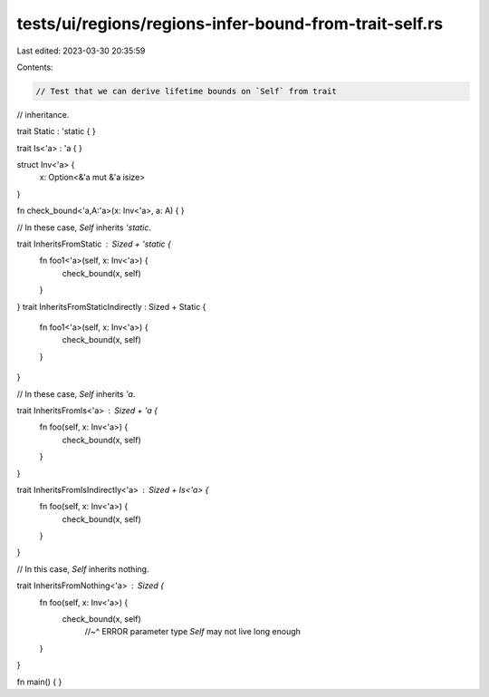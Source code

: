 tests/ui/regions/regions-infer-bound-from-trait-self.rs
=======================================================

Last edited: 2023-03-30 20:35:59

Contents:

.. code-block:: rs

    // Test that we can derive lifetime bounds on `Self` from trait
// inheritance.

trait Static : 'static { }

trait Is<'a> : 'a { }

struct Inv<'a> {
    x: Option<&'a mut &'a isize>
}

fn check_bound<'a,A:'a>(x: Inv<'a>, a: A) { }

// In these case, `Self` inherits `'static`.

trait InheritsFromStatic : Sized + 'static {
    fn foo1<'a>(self, x: Inv<'a>) {
        check_bound(x, self)
    }
}
trait InheritsFromStaticIndirectly : Sized + Static {
    fn foo1<'a>(self, x: Inv<'a>) {
        check_bound(x, self)
    }
}


// In these case, `Self` inherits `'a`.

trait InheritsFromIs<'a> : Sized + 'a {
    fn foo(self, x: Inv<'a>) {
        check_bound(x, self)
    }
}

trait InheritsFromIsIndirectly<'a> : Sized + Is<'a> {
    fn foo(self, x: Inv<'a>) {
        check_bound(x, self)
    }
}

// In this case, `Self` inherits nothing.

trait InheritsFromNothing<'a> : Sized {
    fn foo(self, x: Inv<'a>) {
        check_bound(x, self)
            //~^ ERROR parameter type `Self` may not live long enough
    }
}

fn main() { }


